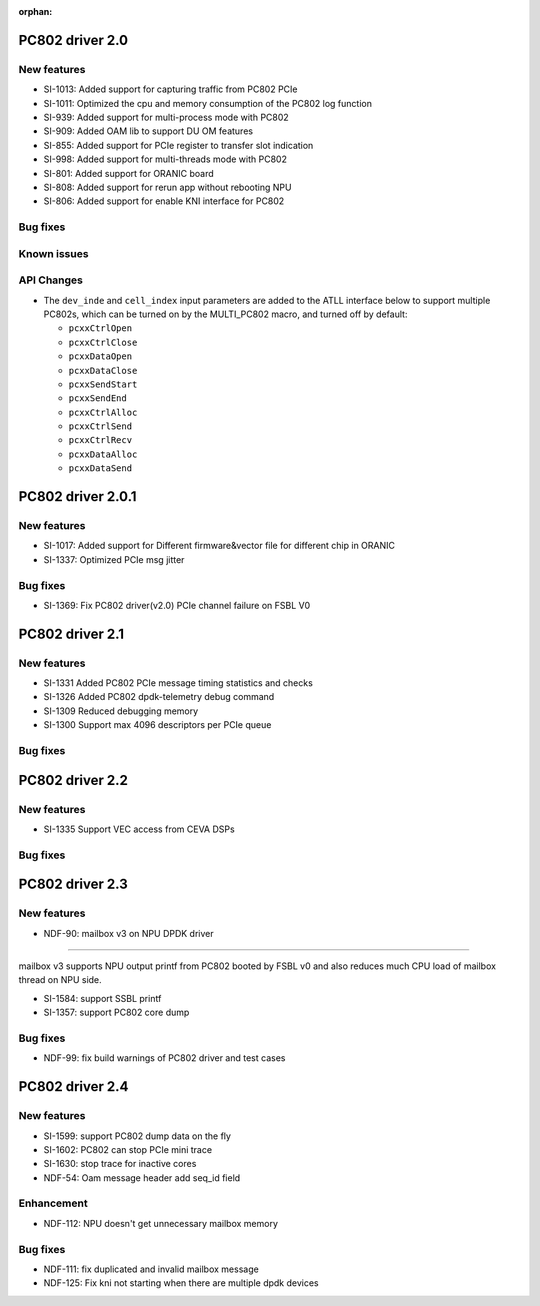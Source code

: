 :orphan:

.. _bsp_2.0:


PC802 driver 2.0
##################

New features
************
* SI-1013: Added support for capturing traffic from PC802 PCIe
* SI-1011: Optimized the cpu and memory consumption of the PC802 log function
* SI-939: Added support for multi-process mode with PC802
* SI-909: Added OAM lib to support DU OM features
* SI-855: Added support for PCIe register to transfer slot indication
* SI-998: Added support for multi-threads mode with PC802
* SI-801: Added support for ORANIC board
* SI-808: Added support for rerun app without rebooting NPU
* SI-806: Added support for enable KNI interface for PC802


Bug fixes
*********


Known issues
************


API Changes
************
* The ``dev_inde`` and ``cell_index`` input parameters are added to the ATLL interface below to support multiple PC802s, which can be turned on by the MULTI_PC802 macro, and turned off by default:

  * ``pcxxCtrlOpen``
  * ``pcxxCtrlClose``
  * ``pcxxDataOpen``
  * ``pcxxDataClose``
  * ``pcxxSendStart``
  * ``pcxxSendEnd``
  * ``pcxxCtrlAlloc``
  * ``pcxxCtrlSend``
  * ``pcxxCtrlRecv``
  * ``pcxxDataAlloc``
  * ``pcxxDataSend``

PC802 driver 2.0.1
##################

New features
************
* SI-1017: Added support for Different firmware&vector file for different chip in ORANIC
* SI-1337: Optimized PCIe msg jitter

Bug fixes
*********
* SI-1369: Fix PC802 driver(v2.0) PCIe channel failure on FSBL V0


PC802 driver 2.1
##################

New features
************
* SI-1331 Added PC802 PCIe message timing statistics and checks
* SI-1326 Added PC802 dpdk-telemetry debug command
* SI-1309 Reduced debugging memory
* SI-1300 Support max 4096 descriptors per PCIe queue


Bug fixes
*********

PC802 driver 2.2
##################

New features
************
* SI-1335 Support VEC access from CEVA DSPs

Bug fixes
*********

PC802 driver 2.3
##################

New features
************
* NDF-90: mailbox v3 on NPU DPDK driver
=======================================

mailbox v3 supports NPU output printf from PC802 booted by FSBL v0
and also reduces much CPU load of mailbox thread on NPU side.

* SI-1584: support SSBL printf
* SI-1357: support PC802 core dump

Bug fixes
*********
* NDF-99: fix build warnings of PC802 driver and test cases

PC802 driver 2.4
##################

New features
************
* SI-1599: support PC802 dump data on the fly
* SI-1602: PC802 can stop PCIe mini trace
* SI-1630: stop trace for inactive cores
* NDF-54:  Oam message header add seq_id field

Enhancement
***********
* NDF-112: NPU doesn't get unnecessary mailbox memory

Bug fixes
*********
* NDF-111: fix duplicated and invalid mailbox message
* NDF-125: Fix kni not starting when there are multiple dpdk devices